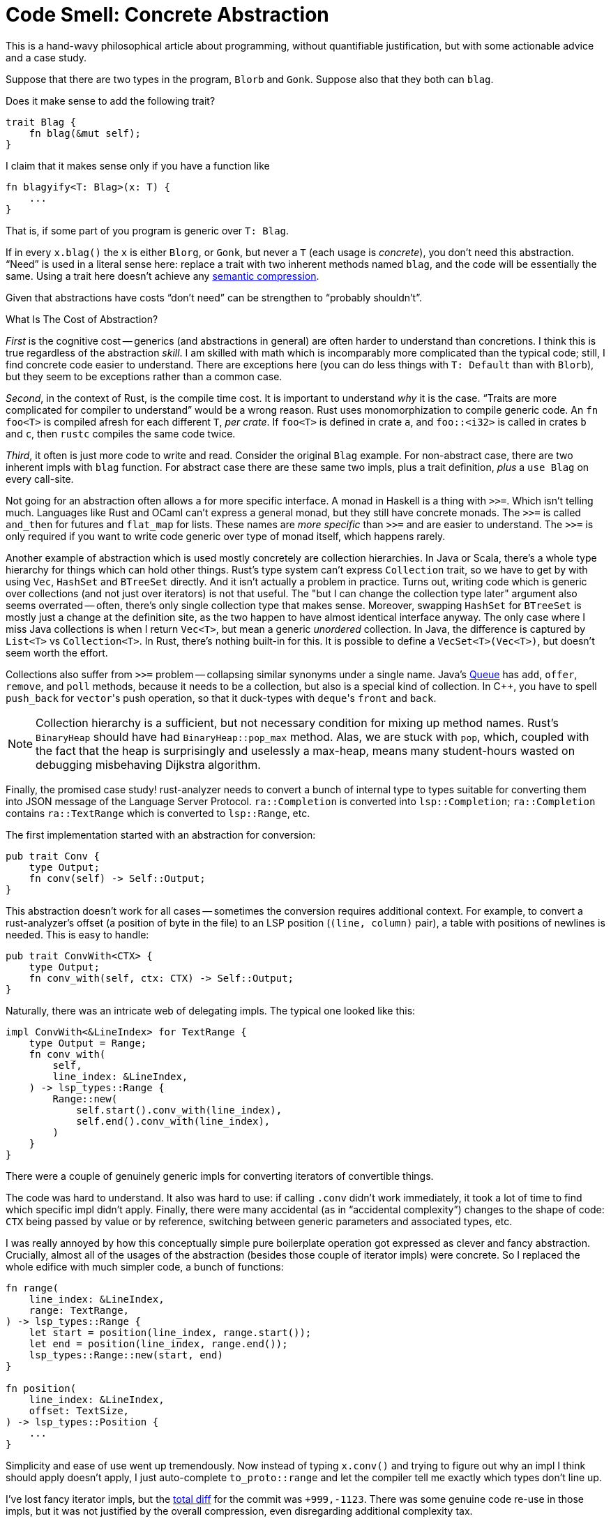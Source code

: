 = Code Smell: Concrete Abstraction
:page-liquid:
:page-layout: post

This is a hand-wavy philosophical article about programming, without quantifiable justification, but with some actionable advice and a case study.

Suppose that there are two types in the program, `Blorb` and `Gonk`.
Suppose also that they both can `blag`.

Does it make sense to add the following trait?

[source,rust]
----
trait Blag {
    fn blag(&mut self);
}
----

I claim that it makes sense only if you have a function like

[source,rust]
----
fn blagyify<T: Blag>(x: T) {
    ...
}
----

That is, if some part of you program is generic over `T: Blag`.

If in every `x.blag()` the `x` is either `Blorg`, or `Gonk`, but never a `T` (each usage is _concrete_), you don't need this abstraction.
"`Need`" is used in a literal sense here: replace a trait with two inherent methods named `blag`, and the code will be essentially the same.
Using a trait here doesn't achieve any https://caseymuratori.com/blog_0015[semantic compression].

Given that abstractions have costs "`don't need`" can be strengthen to "`probably shouldn't`".

.What Is The Cost of Abstraction?
****
_First_ is the cognitive cost -- generics (and abstractions in general) are often harder to understand than concretions.
I think this is true regardless of the abstraction _skill_.
I am skilled with  math which is incomparably more complicated than the typical code; still, I find concrete code easier to understand.
There are exceptions here (you can do less things with `T: Default` than with `Blorb`), but they seem to be exceptions rather than a common case.

_Second_, in the context of Rust, is the compile time cost.
It is important to understand _why_ it is the case.
"`Traits are more complicated for compiler to understand`" would be a wrong reason.
Rust uses monomorphization to compile generic code.
An `fn foo<T>` is compiled afresh for each different `T`, _per crate_.
If `foo<T>` is defined in crate `a`, and `foo::<i32>` is called in crates `b` and `c`, then `rustc` compiles the same code twice.

_Third_, it often is just more code to write and read.
Consider the original `Blag` example.
For non-abstract case, there are two inherent impls with `blag` function.
For abstract case there are these same two impls, plus a trait definition, _plus_ a `use Blag` on every call-site.
****

Not going for an abstraction often allows a for more specific interface.
A monad in Haskell is a thing with `>>=`.
Which isn't telling much.
Languages like Rust and OCaml can't express a general monad, but they still have concrete monads.
The `>>=` is called `and_then` for futures and `flat_map` for lists.
These names are _more specific_ than `>>=` and are easier to understand.
The `>>=` is only required if you want to write code generic over type of monad itself, which happens rarely.

Another example of abstraction which is used mostly concretely are collection hierarchies.
In Java or Scala, there's a whole type hierarchy for things which can hold other things.
Rust's type system can't express `Collection` trait, so we have to get by with using `Vec`, `HashSet` and `BTreeSet` directly.
And it isn't actually a problem in practice.
Turns out, writing code which is generic over collections (and not just over iterators) is not that useful.
The "but I can change the collection type later" argument also seems overrated -- often, there's only single collection type that makes sense.
Moreover, swapping `HashSet` for `BTreeSet` is mostly just a change at the definition site, as the two happen to have almost identical interface anyway.
The only case where I miss Java collections is when I return `Vec<T>`, but mean a generic _unordered_ collection.
In Java, the difference is captured by `List<T>` vs `Collection<T>`.
In Rust, there's nothing built-in for this.
It is possible to define a `VecSet<T>(Vec<T>)`, but doesn't seem worth the effort.

Collections also suffer from `>>=` problem -- collapsing similar synonyms under a single name.
Java's
https://docs.oracle.com/javase/7/docs/api/java/util/Queue.html[Queue]
has `add`, `offer`, `remove`, and `poll` methods, because it needs to be a collection, but also is a special kind of collection.
In {cpp}, you have to spell `push_back` for ``vector``'s push operation, so that it duck-types with ``deque``'s `front` and `back`.

[NOTE]
====
Collection hierarchy is a sufficient, but not necessary condition for mixing up method names.
Rust's `BinaryHeap` should have had `BinaryHeap::pop_max` method.
Alas, we are stuck with `pop`, which, coupled with the fact that the heap is surprisingly and uselessly a max-heap, means many student-hours wasted on debugging misbehaving Dijkstra algorithm.
====

Finally, the promised case study!
rust-analyzer needs to convert a bunch of internal type to types suitable for converting them into JSON message of the Language Server Protocol.
`ra::Completion` is converted into `lsp::Completion`; `ra::Completion` contains `ra::TextRange` which is converted to `lsp::Range`, etc.

The first implementation started with an abstraction for conversion:

[source,rust]
----
pub trait Conv {
    type Output;
    fn conv(self) -> Self::Output;
}
----

This abstraction doesn't work for all cases -- sometimes the conversion requires additional context.
For example, to convert a rust-analyzer's offset (a position of byte in the file) to an LSP position (`(line, column)` pair), a table with positions of newlines is needed.
This is easy to handle:

[source,rust]
----
pub trait ConvWith<CTX> {
    type Output;
    fn conv_with(self, ctx: CTX) -> Self::Output;
}
----

Naturally, there was an intricate web of delegating impls.
The typical one looked like this:

[source,rust]
----
impl ConvWith<&LineIndex> for TextRange {
    type Output = Range;
    fn conv_with(
        self,
        line_index: &LineIndex,
    ) -> lsp_types::Range {
        Range::new(
            self.start().conv_with(line_index),
            self.end().conv_with(line_index),
        )
    }
}
----

There were a couple of genuinely generic impls for converting iterators of convertible things.

The code was hard to understand.
It also was hard to use: if calling `.conv` didn't work immediately, it took a lot of time to find which specific impl didn't apply.
Finally, there were many accidental (as in "`accidental complexity`") changes to the shape of code: `CTX` being passed by value or by reference, switching between generic parameters and associated types, etc.

I was really annoyed by how this conceptually simple pure boilerplate operation got expressed as clever and fancy abstraction.
Crucially, almost all of the usages of the abstraction (besides those couple of iterator impls) were concrete.
So I replaced the whole edifice with much simpler code, a bunch of functions:

[source,rust]
----
fn range(
    line_index: &LineIndex,
    range: TextRange,
) -> lsp_types::Range {
    let start = position(line_index, range.start());
    let end = position(line_index, range.end());
    lsp_types::Range::new(start, end)
}

fn position(
    line_index: &LineIndex,
    offset: TextSize,
) -> lsp_types::Position {
    ...
}
----

Simplicity and ease of use went up tremendously.
Now instead of typing `x.conv()` and trying to figure out why an impl I think should apply doesn't apply, I just auto-complete `to_proto::range` and let the compiler tell me exactly which types don't line up.

I've lost fancy iterator impls, but the
https://github.com/rust-analyzer/rust-analyzer/pull/4418/commits/1586bab0b97bef411e6187dfc389557edbc5a16e[total diff]
for the commit was `+999,-1123`.
There was some genuine code re-use in those impls, but it was not justified by the overall compression, even disregarding additional complexity tax.

To sum up, "`is this abstraction used exclusively concretely?`" is a meaningful question about the overall shape of code.
If the answer is "`Yes!`", then the abstraction can be replaced by a number of equivalent non-abstract implementations.
As the latter tend to be simpler, shorter, and more direct, "`Concrete Abstraction`" can be considered a code smell.
As usual though, any abstract programming advice can be applied only in a concrete context -- don't blindly replace abstractions with concretions, check if provided justifications work for your particular case!

Discussion on https://www.reddit.com/r/rust/comments/iaic5w/blog_post_code_smell_concrete_abstraction/[/r/rust].

